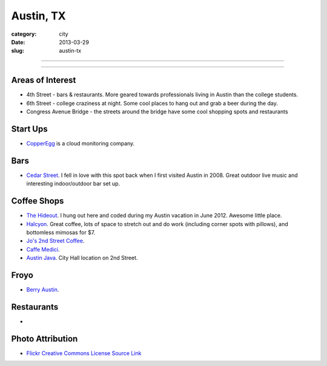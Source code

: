 Austin, TX
==========

:category: city
:date: 2013-03-29
:slug: austin-tx

----

.. image:: ../img/austin-tx.jpg
  :width: 640px
  :height: 480px
  :alt: Downtown Austin, TX at night

----

Areas of Interest
-----------------
* 4th Street - bars & restaurants. More geared towards professionals living
  in Austin than the college students.
* 6th Street - college craziness at night. Some cool places to hang out and
  grab a beer during the day.
* Congress Avenue Bridge - the streets around the bridge have some cool
  shopping spots and restaurants

Start Ups
---------
* `CopperEgg <http://copperegg.com/>`_ is a cloud monitoring company.

Bars
----
* `Cedar Street <http://cedarstreetaustin.com/>`_. I fell in love with this
  spot back when I first visited Austin in 2008. Great outdoor live music
  and interesting indoor/outdoor bar set up.

Coffee Shops
------------
* `The Hideout <http://www.thehideouttheatre.com/the-coffeeshop>`_. I hung
  out here and coded during my Austin vacation in June 2012. Awesome little
  place.
* `Halcyon <http://www.halcyonaustin.com/>`_. Great coffee, lots of space
  to stretch out and do work (including corner spots with pillows), and
  bottomless mimosas for $7.
* `Jo's 2nd Street Coffee <http://joscoffee.com/downtown/josdowntown.htm>`_.
* `Caffe Medici <http://caffemedici.com/>`_.
* `Austin Java <http://www.austinjava.com/>`_. City Hall location on 2nd 
  Street.

Froyo
-----
* `Berry Austin <http://berryaustin.com/>`_.

Restaurants
-----------
*

Photo Attribution
-----------------
* `Flickr Creative Commons License Source Link <http://www.flickr.com/photos/rutlo/3645658303/>`_
